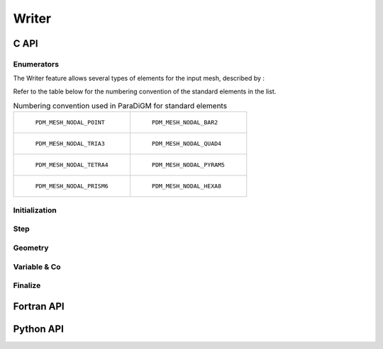 .. _writer:

Writer
======

C API
-----

Enumerators
~~~~~~~~~~~

.. doxygenenum:: PDM_writer_status_t

.. doxygenenum:: PDM_writer_topology_t

.. doxygenenum:: PDM_writer_fmt_fic_t

.. doxygenenum:: PDM_writer_var_dim_t

.. doxygenenum:: PDM_writer_var_loc_t

The Writer feature allows several types of elements for the input mesh, described by :

.. doxygenenum:: PDM_writer_elt_geom_t

Refer to the table below for the numbering convention of the standard elements in the list.

.. list-table:: Numbering convention used in ParaDiGM for standard elements
  :widths: 50 50

  * - .. figure:: ../../../../images/pdm_mesh_nodal_point.svg
        :alt: PDM_MESH_NODAL_POINT

        ``PDM_MESH_NODAL_POINT``

    - .. figure:: ../../../../images/pdm_mesh_nodal_bar2.svg
        :alt: PDM_MESH_NODAL_BAR2

        ``PDM_MESH_NODAL_BAR2``


  * - .. figure:: ../../../../images/pdm_mesh_nodal_tria3.svg
        :alt: PDM_MESH_NODAL_TRIA3

        ``PDM_MESH_NODAL_TRIA3``


    - .. figure:: ../../../../images/pdm_mesh_nodal_quad4.svg
        :alt: PDM_MESH_NODAL_QUAD4

        ``PDM_MESH_NODAL_QUAD4``


  * - .. figure:: ../../../../images/pdm_mesh_nodal_tetra4.svg
        :alt: PDM_MESH_NODAL_TETRA4

        ``PDM_MESH_NODAL_TETRA4``


    - .. figure:: ../../../../images/pdm_mesh_nodal_pyram5.svg
        :alt: PDM_MESH_NODAL_PYRAM5

        ``PDM_MESH_NODAL_PYRAM5``


  * - .. figure:: ../../../../images/pdm_mesh_nodal_prism6.svg
        :alt: PDM_MESH_NODAL_PRISM6

        ``PDM_MESH_NODAL_PRISM6``


    - .. figure:: ../../../../images/pdm_mesh_nodal_hexa8.svg
        :alt: PDM_MESH_NODAL_HEXA8

        ``PDM_MESH_NODAL_HEXA8``

Initialization
~~~~~~~~~~~~~~

.. doxygenfunction:: PDM_writer_create

Step
~~~~

.. doxygenfunction:: PDM_writer_step_beg

.. doxygenfunction:: PDM_writer_is_open_step

.. doxygenfunction:: PDM_writer_step_end

Geometry
~~~~~~~~

.. doxygenfunction:: PDM_writer_geom_create

.. doxygenfunction:: PDM_writer_geom_create_from_mesh_nodal

.. doxygenfunction:: PDM_writer_geom_set_from_mesh_nodal

.. doxygenfunction:: PDM_writer_geom_coord_set

.. doxygenfunction:: PDM_writer_geom_coord_from_parent_set

.. doxygenfunction:: PDM_writer_geom_bloc_add

.. doxygenfunction:: PDM_writer_geom_bloc_std_set

.. doxygenfunction:: PDM_writer_geom_bloc_poly2d_set

.. doxygenfunction:: PDM_writer_geom_bloc_poly3d_set

.. doxygenfunction:: PDM_writer_geom_cell3d_cellface_add

.. doxygenfunction:: PDM_writer_geom_cell2d_cellface_add

.. doxygenfunction:: PDM_writer_geom_faces_facesom_add

.. doxygenfunction:: PDM_writer_geom_write

.. doxygenfunction:: PDM_writer_geom_data_reset

Variable & Co
~~~~~~~~~~~~~

.. doxygenfunction:: PDM_writer_cst_global_var_create

.. doxygenfunction:: PDM_writer_cst_global_var_set

.. doxygenfunction:: PDM_writer_var_create

.. doxygenfunction:: PDM_writer_var_write

.. doxygenfunction:: PDM_writer_var_set

.. doxygenfunction:: PDM_writer_fmt_add

.. doxygenfunction:: PDM_writer_name_map_add

Finalize
~~~~~~~~

.. doxygenfunction:: PDM_writer_fmt_free

.. doxygenfunction:: PDM_writer_var_data_free

.. doxygenfunction:: PDM_writer_var_free

.. doxygenfunction:: PDM_writer_geom_data_free

.. doxygenfunction:: PDM_writer_geom_free

.. doxygenfunction:: PDM_writer_free

Fortran API
-----------

.. ifconfig:: enable_fortran_doc == 'ON'

  Initialization
  ~~~~~~~~~~~~~~

  .. f:subroutine:: PDM_writer_create(def)

    Create a structure for parallel writing of geometry and associated variables

    :param c_ptr            cs                 [out]: Pointer to Writer instance
    :param character        fmt                [in]:  Output format
    :param integer          fmt_fic            [in]:  Binary or ASCII
    :param integer          topologie          [in]:  Indicates whether the mesh is mobile
    :param integer          st_reprise         [in]:  Finalizes previous outputs before restart
    :param character        rep_sortie         [in]:  Output repository
    :param character        nom_sortie         [in]:  Output filename
    :param integer          f_comm             [in]:  MPI communicator
    :param integer          acces              [in]:  Access type
    :param real             prop_noeuds_actifs [in]:  Amount of active nodes:
                                                        *  -1 : all active
                                                        *   1 : one process per node
                                                        * 0 < val < 1 : one process per active node
    :param character        options            [in]:  Complementary options for the format structured as
                                                      ("name_1 = val_1 : ... : name_n = val_n")

  Step
  ~~~~

  .. f:subroutine:: PDM_writer_step_beg(def)

    Begin a time step

    :param c_ptr   cs            [in]: Pointer to Writer instance
    :param real    physical_time [in]: Time

  .. f:subroutine:: PDM_writer_step_end(def)

    Increment end

    :param c_ptr cs [in]: Pointer to Writer instance

  Geometry
  ~~~~~~~~

  .. f:subroutine:: PDM_writer_geom_create(def)

    Create a new geometry in the writer structure

    :param c_ptr     cs       [in]:  Pointer to Writer instance
    :param integer   id_geom  [out]: Identifier of the geometry within the writer instance
    :param character nom_geom [in]:  Name of the geometry
    :param integer   n_part   [in]:  Number of partitions

  .. f:subroutine:: PDM_writer_geom_coord_set(def)

    Define the coordinates of the current partition

    :param c_ptr                   cs       [in]: Pointer to Writer instance
    :param integer                 id_geom  [in]: Geometry identifier
    :param integer                 id_part  [in]: Partition identifier
    :param integer                 n_som    [in]: Number of vertices
    :param real(8)(:,:)            coords   [in]: Coordinates (shape = [3, ``n_som``])
    :param integer(pdm_g_num_s)(:) numabs   [in]: Vertex global numbering (size = ``n_som``)
    :param integer                 owner    [in]: Ownership

  .. f:subroutine:: PDM_writer_geom_coord_from_parent_set(def)

    Definition of the coordinates of the vertices
    in the current partition from a parent set

    :param c_ptr                   cs            [in]: Pointer to Writer instance
    :param integer                 id_geom       [in]: Geometry identifier
    :param integer                 id_part       [in]: Partition identifier
    :param integer                 n_som         [in]: Number of vertices
    :param integer                 n_som_parent  [in]: Number of parent vertices
    :param integer(pdm_g_num_s)(:) numabs        [in]: Vertex global numbering (size = ``n_som``)
    :param integer(pdm_l_num_s)(:) num_parent    [in]: Vertex parent local numbering (size = ``n_som``)
    :param real(8)(:,:)            coords_parent [in]: Coordinates of parent vertices (shape = [3, ``n_som_parent``])
    :param integer(pdm_g_num_s)(:) numabs_parent [in]: Vertex parent global numbering (size = ``n_som_parent``)
    :param integer                 owner         [in]: Ownership

  .. f:subroutine:: PDM_writer_geom_bloc_add(def)

    Add a block of elements of a given type

    :param c_ptr   cs       [in]:  Pointer to Writer instance
    :param integer id_geom  [in]:  Geometry identifier
    :param integer t_elt    [in]:  Element type
    :param integer owner    [in]:  Ownership
    :param integer id_block [out]: Block identifier

  .. f:subroutine:: PDM_writer_geom_bloc_std_set(def)

    Set in the given geometry a block of elements of a given type

    :param c_ptr                   cs       [in]: Pointer to Writer instance
    :param integer                 id_geom  [in]: Geometry identifier
    :param integer                 id_bloc  [in]: Block identifier
    :param integer                 id_part  [in]: Partition identifier
    :param integer                 n_elt    [in]: Number of elements
    :param integer(pdm_l_num_s)(:) connec   [in]: Element->Vertex connectivity
    :param integer(pdm_g_num_s)(:) numabs   [in]: Element global numbering

  .. f:subroutine:: PDM_writer_geom_bloc_poly2d_set(def)

    Add a block of polygons to the current partition

    :param c_ptr                   cs         [in]: Pointer to Writer instance
    :param integer                 id_geom    [in]: Geometry identifier
    :param integer                 id_bloc    [in]: Block identifier
    :param integer                 id_part    [in]: Partition identifier
    :param integer                 n_elt      [in]: Number of elements
    :param integer(pdm_l_num_s)(:) connec_idx [in]: Index of the Element->Vertex connectivity (size = ``n_elt`` + 1)
    :param integer(pdm_l_num_s)(:) connec     [in]: Element->Vertex connectivity (size = ``connec_idx(n_elt)``)
    :param integer(pdm_g_num_s)(:) numabs     [in]: Element global numbering (size = ``n_elt``)

  .. f:subroutine:: PDM_writer_geom_bloc_poly3d_set(def)

    Add a block of polyhedra to the current partition

    :param c_ptr                   cs          [in]: Pointer to Writer instance
    :param integer                 id_geom     [in]: Geometry identifier
    :param integer                 id_bloc     [in]: Block identifier
    :param integer                 id_part     [in]: Partition identifier
    :param integer                 n_elt       [in]: Number of elements
    :param integer                 n_face      [in]: Number of faces
    :param integer(pdm_l_num_s)(:) facsom_idx  [in]: Index of the Face->Vertex connectivity (size = ``n_face`` + 1)
    :param integer(pdm_l_num_s)(:) facsom      [in]: Face->Vertex connectivity (size = ``facsom_idx(n_face)``)
    :param integer(pdm_l_num_s)(:) cellfac_idx [in]: Index of the Cell->Face connectivity (size = ``n_elt`` + 1)
    :param integer(pdm_l_num_s)(:) cellfac     [in]: Cell->Face connectivity (size = ``cellfac_idx(n_elt)``)
    :param integer(pdm_g_num_s)(:) numabs      [in]: Cell global numbering (size = ``n_elt``)

  .. f:subroutine:: PDM_writer_geom_cell3d_cellface_add(def)

    Add 3D cells described in terms of faces
    This function determines element types and creates
    blocks grouping elements of the same type.
    It returns the indirection to the new arrangement order of the cells.

    :param c_ptr                   cs            [in]: Pointer to Writer instance
    :param integer                 id_geom       [in]: Geometry identifier
    :param integer                 id_part       [in]: Partition identifier
    :param integer                 n_cell        [in]: Number of 3D cells
    :param integer                 n_face        [in]: Number of faces
    :param integer(pdm_l_num_s)(:) face_som_idx  [in]: Index of the Face->Vertex connectivity (size = ``n_face`` + 1)
    :param integer(pdm_l_num_s)(:) face_som_nb   [in]: Number of vertices per face (optional)
    :param integer(pdm_l_num_s)(:) face_som      [in]: Face->Vertex connectivity (size = ``face_som_idx(n_face)``)
    :param integer(pdm_l_num_s)(:) cell_face_idx [in]: Index of the Cell->Face connectivity (size = ``n_cell`` + 1)
    :param integer(pdm_l_num_s)(:) cell_face_nb  [in]: Number of faces per cell (optional)
    :param integer(pdm_l_num_s)(:) cell_face     [in]: Cell->Face connectivity (size = ``cell_face_idx(n_cell)``)
    :param integer(pdm_g_num_s)(:) numabs        [in]: Cell global numbering (size = ``n_cell``)

  .. f:subroutine:: PDM_writer_geom_cell2d_cellface_add(def)

    Add of 2D cells described in terms of faces
    This function determines element types and creates
    blocks grouping elements of the same type.
    It returns the indirection to the new arrangement order of the cells.

    :param c_ptr                   cs            [in]: Pointer to Writer instance
    :param integer                 id_geom       [in]: Geometry identifier
    :param integer                 id_part       [in]: Partition identifier
    :param integer                 n_cell        [in]: Number of 2D cells
    :param integer                 n_face        [in]: Number of faces
    :param integer(pdm_l_num_s)(:) face_som_idx  [in]: Index of the Face->Vertex connectivity (unused)
    :param integer(pdm_l_num_s)(:) face_som_nb   [in]: Number of Vertices per Face (unused)
    :param integer(pdm_l_num_s)(:) face_som      [in]: Face->Vertex connectivity (size = 2 * ``n_face``)
    :param integer(pdm_l_num_s)(:) cell_face_idx [in]: Index of the Cell->Face connectivity (size = ``n_cell`` + 1)
    :param integer(pdm_l_num_s)(:) cell_face_nb  [in]: Number of Faces per Cell (optional)
    :param integer(pdm_l_num_s)(:) cell_face     [in]: Cell->Face connectivity (size = ``cell_face_idx(n_cell)``)
    :param integer(pdm_g_num_s)(:) numabs        [in]: Cell global numbering (size = ``n_cell``)

  .. f:subroutine:: PDM_writer_geom_faces_facesom_add(def)

    Add of faces described in nodal fashion
    This function determines element types and creates
    blocks grouping elements of the same type.
    It returns the indirection to the new arrangement order of the cells.

    :param c_ptr                   cs           [in]: Pointer to Writer instance
    :param integer                 id_geom      [in]: Geometry identifier
    :param integer                 id_part      [in]: Partition identifier
    :param integer                 n_face       [in]: Number of faces
    :param integer(pdm_l_num_s)(:) face_som_idx [in]: Index of the Face->Vertex connectivity (size = ``n_face`` + 1)
    :param integer(pdm_l_num_s)(:) face_som_nb  [in]: Number of Vertices per Face (optional)
    :param integer(pdm_l_num_s)(:) face_som     [in]: Face->Vertex connectivity (size = ``face_som_idx(n_face)``)
    :param integer(pdm_g_num_s)(:) numabs       [in]: Face global numbering (size = ``n_face``)

  .. f:subroutine:: PDM_writer_geom_write(def)

    Write of current mesh

    :param c_ptr   cs      [in]: Pointer to Writer instance
    :param integer id_geom [in]: Geometry identifier

  .. f:subroutine:: PDM_writer_geom_data_reset(def)

    Reset of data describing the current mesh

    :param c_ptr   cs      [in]: Pointer to Writer instance
    :param integer id_geom [in]: Geometry identifier

  Variable & Co
  ~~~~~~~~~~~~~

  .. f:subroutine:: PDM_writer_cst_global_var_create(def)

    Create a global constant variable

    :param c_ptr            cs      [in]:  Pointer to Writer instance
    :param integer          id_var  [out]: Variable identifier
    :param character        nom_var [in]:  Variable name
    :param real             val_var [in]:  Variable value

  .. f:subroutine:: PDM_writer_cst_global_var_set(def)

    Create a global constant variable

    :param c_ptr            cs      [in]: Pointer to Writer instance
    :param integer          id_var  [in]: Variable identifier
    :param real             val_var [in]: Variable value

  .. f:subroutine:: PDM_writer_var_create(def)

    Create a variable

    :param c_ptr     cs           [in]:  Pointer to Writer instance
    :param integer   id_var       [out]: Variable identifier
    :param integer   st_dep_temps [in]:  Indicates whether the variable is time dependent
    :param integer   dim          [in]:  Variable's dimension
    :param integer   loc          [in]:  Variable's location
    :param character nom_var      [in]:  Name of the variable

  .. f:subroutine:: PDM_writer_var_write(def)

    Write variable values

    :param c_ptr     cs     [in]: Pointer to Writer instance
    :param integer   id_var [in]: Variable identifier

  .. f:subroutine:: PDM_writer_var_set(def)

    Update variable values

    .. warning:: the values defined for the elements must be defined in the order in which the blocks are defined!

    :param c_ptr            cs      [in]: Pointer to Writer instance
    :param integer          id_var  [in]: Variable identifier
    :param integer          id_geom [in]: Geometry identifier
    :param integer          id_part [in]: Partition identifier
    :param real(8)(:)       val     [in]: Variable values

  .. f:subroutine:: PDM_writer_fmt_add(def)

    Define a new format writer

    .. warning:: has not been tested, not sure about procedure pointer interoperability

    :param character   name            [in]: Name
    :param procedure() create_fct      [in]: Customize \ref PDM_writer_create function for the new format  (or NULL)
    :param procedure() free_fct        [in]: Customize \ref PDM_writer_free function for the new format (or NULL)
    :param procedure() beg_step_fct    [in]: Customize \ref PDM_writer_step_beg function for the new format (or NULL)
    :param procedure() end_step_fct    [in]: Customize \ref PDM_writer_step_end function for the new format (or NULL)
    :param procedure() geom_create_fct [in]: Customize \ref PDM_writer_geom_create function for the new format (or NULL)
    :param procedure() geom_write_fct  [in]: Customize \ref PDM_writer_geom_write function for the new format
    :param procedure() geom_free_fct   [in]: Customize \ref PDM_writer_geom_free function for the new format (or NULL)
    :param procedure() var_create_fct  [in]: Customize \ref PDM_writer_var_create function for the new format (or NULL)
    :param procedure() var_write_fct   [in]: Customize \ref PDM_writer_var_write function for the new format
    :param procedure() var_free_fct    [in]: Customize \ref PDM_writer_var_free function for the new format (or NULL)

  .. f:subroutine:: PDM_writer_name_map_add(def)

    Variable name mapping

    :param c_ptr     cs          [in]: Pointer to Writer instance
    :param character public_name [in]: Public variable name
    :param character pivate_name [in]: Private variable name

  Finalize
  ~~~~~~~~

  .. f:subroutine:: PDM_writer_fmt_free(def)

    Free format

  .. f:subroutine:: PDM_writer_var_data_free(def)

    Free variable data arrays

    :param c_ptr   cs     [in]: Pointer to Writer instance
    :param integer id_var [in]: Variable identifier

  .. f:subroutine:: PDM_writer_var_free(def)

    Free variable

    :param c_ptr   cs     [in]: Pointer to Writer instance
    :param integer id_var [in]: Variable identifier

  .. f:subroutine:: PDM_writer_geom_data_free(def)

    Free data describing the current mesh
    Indirections on absolute numbering are retained

    :param c_ptr   cs      [in]: Pointer to Writer instance
    :param integer id_geom [in]: Geometry identifier

  .. f:subroutine:: PDM_writer_geom_free(def)

    Free data describing the current mesh

    :param c_ptr   cs      [in]: Pointer to Writer instance
    :param integer id_geom [in]: Geometry identifier

  .. f:subroutine:: PDM_writer_free(def)

    Free a writer structure

    :param c_ptr   cs      [in]: Pointer to Writer instance

Python API
----------

.. ifconfig:: enable_python_doc == 'ON'

  .. py:class:: Writer

    Python object to perform mesh and associated data write.
    Once initialized, all the following
    methods apply to a :class:`Writer` instance.

    .. rubric:: Initialization

    .. autofunction:: Pypdm.Pypdm.Writer.__init__

    .. rubric:: Methods summary

    .. autosummary::
      :nosignatures:

      ~Pypdm.Pypdm.Writer.geom_create
      ~Pypdm.Pypdm.Writer.geom_cell2d_cellface_add
      ~Pypdm.Pypdm.Writer.geom_cell3d_cellface_add
      ~Pypdm.Pypdm.Writer.geom_coord_set
      ~Pypdm.Pypdm.Writer.geom_faces_facevtx_add
      ~Pypdm.Pypdm.Writer.geom_block_add
      ~Pypdm.Pypdm.Writer.geom_block_std_set
      ~Pypdm.Pypdm.Writer.geom_write
      ~Pypdm.Pypdm.Writer.geom_data_free
      ~Pypdm.Pypdm.Writer.geom_free
      ~Pypdm.Pypdm.Writer.var_create
      ~Pypdm.Pypdm.Writer.name_map_add
      ~Pypdm.Pypdm.Writer.var_write
      ~Pypdm.Pypdm.Writer.var_set
      ~Pypdm.Pypdm.Writer.var_data_free
      ~Pypdm.Pypdm.Writer.var_free
      ~Pypdm.Pypdm.Writer.step_beg
      ~Pypdm.Pypdm.Writer.step_end

    .. rubric:: Step

    .. automethod:: Pypdm.Pypdm.Writer.step_beg

    .. automethod:: Pypdm.Pypdm.Writer.step_end

    .. rubric:: Geometry

    .. automethod:: Pypdm.Pypdm.Writer.geom_create

    .. automethod:: Pypdm.Pypdm.Writer.geom_cell2d_cellface_add

    .. automethod:: Pypdm.Pypdm.Writer.geom_cell3d_cellface_add

    .. automethod:: Pypdm.Pypdm.Writer.geom_coord_set

    .. automethod:: Pypdm.Pypdm.Writer.geom_faces_facevtx_add

    .. automethod:: Pypdm.Pypdm.Writer.geom_block_add

    .. automethod:: Pypdm.Pypdm.Writer.geom_block_std_set

    .. automethod:: Pypdm.Pypdm.Writer.geom_write

    .. rubric:: Variable & Co

    .. automethod:: Pypdm.Pypdm.Writer.var_write

    .. automethod:: Pypdm.Pypdm.Writer.var_set

    .. automethod:: Pypdm.Pypdm.Writer.var_free

    .. rubric:: Finalize

    .. automethod:: Pypdm.Pypdm.Writer.geom_data_free

    .. automethod:: Pypdm.Pypdm.Writer.geom_free

    .. automethod:: Pypdm.Pypdm.Writer.var_data_free
